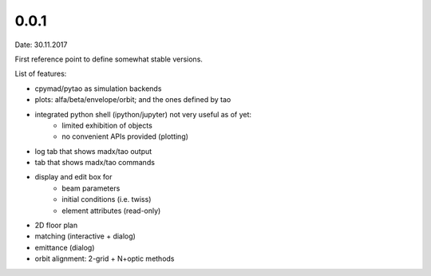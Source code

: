 0.0.1
=====
Date: 30.11.2017

First reference point to define somewhat stable versions.

List of features:

- cpymad/pytao as simulation backends

- plots: alfa/beta/envelope/orbit; and the ones defined by tao

- integrated python shell (ipython/jupyter) not very useful as of yet:
        * limited exhibition of objects
        * no convenient APIs provided (plotting)

- log tab that shows madx/tao output

- tab that shows madx/tao commands

- display and edit box for
        * beam parameters
        * initial conditions (i.e. twiss)
        * element attributes (read-only)

- 2D floor plan

- matching (interactive + dialog)

- emittance (dialog)

- orbit alignment: 2-grid + N+optic methods

